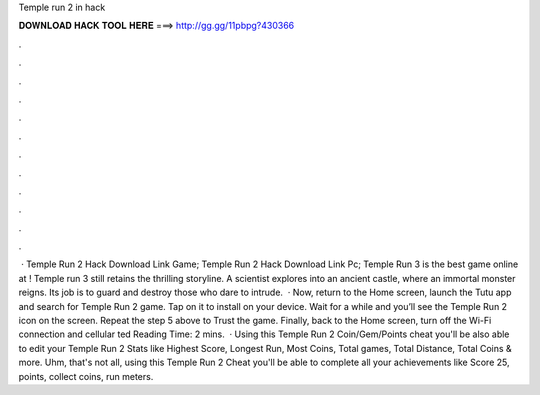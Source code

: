 Temple run 2 in hack

𝐃𝐎𝐖𝐍𝐋𝐎𝐀𝐃 𝐇𝐀𝐂𝐊 𝐓𝐎𝐎𝐋 𝐇𝐄𝐑𝐄 ===> http://gg.gg/11pbpg?430366

.

.

.

.

.

.

.

.

.

.

.

.

 · Temple Run 2 Hack Download Link Game; Temple Run 2 Hack Download Link Pc; Temple Run 3 is the best game online at ! Temple run 3 still retains the thrilling storyline. A scientist explores into an ancient castle, where an immortal monster reigns. Its job is to guard and destroy those who dare to intrude.  · Now, return to the Home screen, launch the Tutu app and search for Temple Run 2 game. Tap on it to install on your device. Wait for a while and you’ll see the Temple Run 2 icon on the screen. Repeat the step 5 above to Trust the game. Finally, back to the Home screen, turn off the Wi-Fi connection and cellular ted Reading Time: 2 mins.  · Using this Temple Run 2 Coin/Gem/Points cheat you'll be also able to edit your Temple Run 2 Stats like Highest Score, Longest Run, Most Coins, Total games, Total Distance, Total Coins & more. Uhm, that's not all, using this Temple Run 2 Cheat you'll be able to complete all your achievements like Score 25, points, collect coins, run meters.